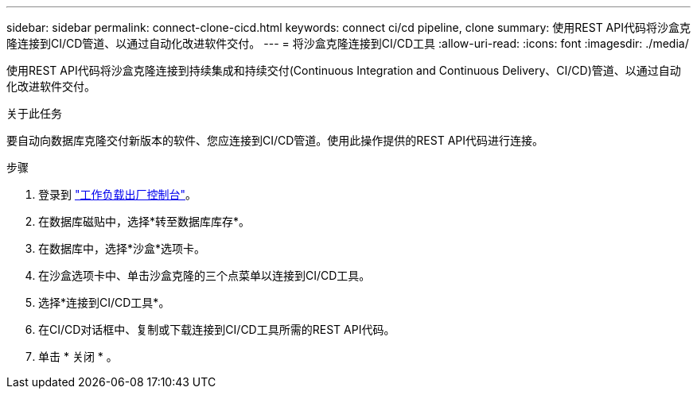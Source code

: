 ---
sidebar: sidebar 
permalink: connect-clone-cicd.html 
keywords: connect ci/cd pipeline, clone 
summary: 使用REST API代码将沙盒克隆连接到CI/CD管道、以通过自动化改进软件交付。 
---
= 将沙盒克隆连接到CI/CD工具
:allow-uri-read: 
:icons: font
:imagesdir: ./media/


[role="lead"]
使用REST API代码将沙盒克隆连接到持续集成和持续交付(Continuous Integration and Continuous Delivery、CI/CD)管道、以通过自动化改进软件交付。

.关于此任务
要自动向数据库克隆交付新版本的软件、您应连接到CI/CD管道。使用此操作提供的REST API代码进行连接。

.步骤
. 登录到 link:https://console.workloads.netapp.com["工作负载出厂控制台"^]。
. 在数据库磁贴中，选择*转至数据库库存*。
. 在数据库中，选择*沙盒*选项卡。
. 在沙盒选项卡中、单击沙盒克隆的三个点菜单以连接到CI/CD工具。
. 选择*连接到CI/CD工具*。
. 在CI/CD对话框中、复制或下载连接到CI/CD工具所需的REST API代码。
. 单击 * 关闭 * 。

